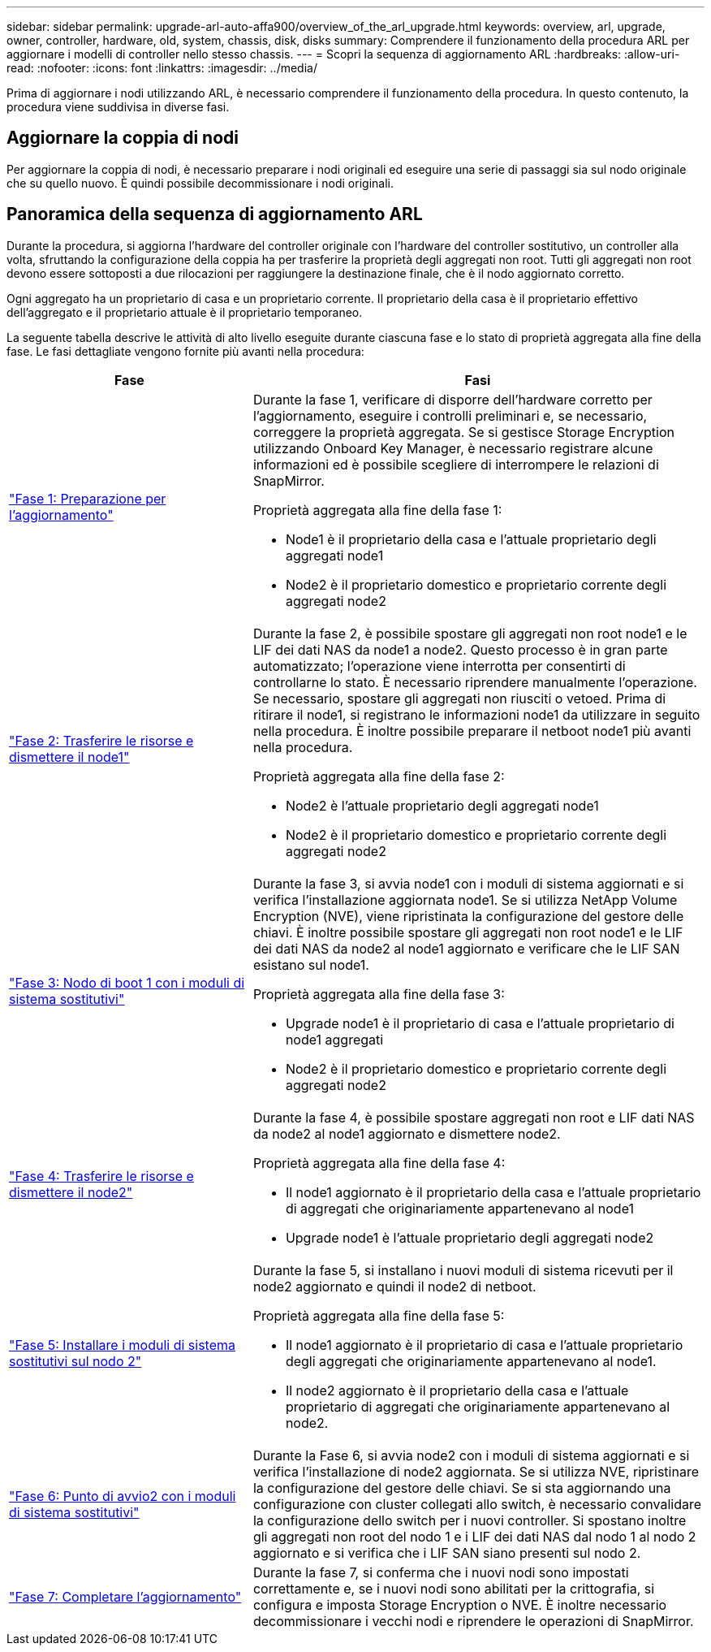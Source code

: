 ---
sidebar: sidebar 
permalink: upgrade-arl-auto-affa900/overview_of_the_arl_upgrade.html 
keywords: overview, arl, upgrade, owner, controller, hardware, old, system, chassis, disk, disks 
summary: Comprendere il funzionamento della procedura ARL per aggiornare i modelli di controller nello stesso chassis. 
---
= Scopri la sequenza di aggiornamento ARL
:hardbreaks:
:allow-uri-read: 
:nofooter: 
:icons: font
:linkattrs: 
:imagesdir: ../media/


[role="lead"]
Prima di aggiornare i nodi utilizzando ARL, è necessario comprendere il funzionamento della procedura. In questo contenuto, la procedura viene suddivisa in diverse fasi.



== Aggiornare la coppia di nodi

Per aggiornare la coppia di nodi, è necessario preparare i nodi originali ed eseguire una serie di passaggi sia sul nodo originale che su quello nuovo. È quindi possibile decommissionare i nodi originali.



== Panoramica della sequenza di aggiornamento ARL

Durante la procedura, si aggiorna l'hardware del controller originale con l'hardware del controller sostitutivo, un controller alla volta, sfruttando la configurazione della coppia ha per trasferire la proprietà degli aggregati non root. Tutti gli aggregati non root devono essere sottoposti a due rilocazioni per raggiungere la destinazione finale, che è il nodo aggiornato corretto.

Ogni aggregato ha un proprietario di casa e un proprietario corrente. Il proprietario della casa è il proprietario effettivo dell'aggregato e il proprietario attuale è il proprietario temporaneo.

La seguente tabella descrive le attività di alto livello eseguite durante ciascuna fase e lo stato di proprietà aggregata alla fine della fase. Le fasi dettagliate vengono fornite più avanti nella procedura:

[cols="35,65"]
|===
| Fase | Fasi 


| link:verify_upgrade_hardware.html["Fase 1: Preparazione per l'aggiornamento"]  a| 
Durante la fase 1, verificare di disporre dell'hardware corretto per l'aggiornamento, eseguire i controlli preliminari e, se necessario, correggere la proprietà aggregata. Se si gestisce Storage Encryption utilizzando Onboard Key Manager, è necessario registrare alcune informazioni ed è possibile scegliere di interrompere le relazioni di SnapMirror.

Proprietà aggregata alla fine della fase 1:

* Node1 è il proprietario della casa e l'attuale proprietario degli aggregati node1
* Node2 è il proprietario domestico e proprietario corrente degli aggregati node2




| link:relocate_non_root_aggr_and_nas_data_lifs_node1_node2.html["Fase 2: Trasferire le risorse e dismettere il node1"]  a| 
Durante la fase 2, è possibile spostare gli aggregati non root node1 e le LIF dei dati NAS da node1 a node2. Questo processo è in gran parte automatizzato; l'operazione viene interrotta per consentirti di controllarne lo stato. È necessario riprendere manualmente l'operazione. Se necessario, spostare gli aggregati non riusciti o vetoed. Prima di ritirare il node1, si registrano le informazioni node1 da utilizzare in seguito nella procedura. È inoltre possibile preparare il netboot node1 più avanti nella procedura.

Proprietà aggregata alla fine della fase 2:

* Node2 è l'attuale proprietario degli aggregati node1
* Node2 è il proprietario domestico e proprietario corrente degli aggregati node2




| link:cable-node1-for-shared-cluster-HA-storage.html["Fase 3: Nodo di boot 1 con i moduli di sistema sostitutivi"]  a| 
Durante la fase 3, si avvia node1 con i moduli di sistema aggiornati e si verifica l'installazione aggiornata node1. Se si utilizza NetApp Volume Encryption (NVE), viene ripristinata la configurazione del gestore delle chiavi. È inoltre possibile spostare gli aggregati non root node1 e le LIF dei dati NAS da node2 al node1 aggiornato e verificare che le LIF SAN esistano sul node1.

Proprietà aggregata alla fine della fase 3:

* Upgrade node1 è il proprietario di casa e l'attuale proprietario di node1 aggregati
* Node2 è il proprietario domestico e proprietario corrente degli aggregati node2




| link:relocate_non_root_aggr_nas_lifs_from_node2_to_node1.html["Fase 4: Trasferire le risorse e dismettere il node2"]  a| 
Durante la fase 4, è possibile spostare aggregati non root e LIF dati NAS da node2 al node1 aggiornato e dismettere node2.

Proprietà aggregata alla fine della fase 4:

* Il node1 aggiornato è il proprietario della casa e l'attuale proprietario di aggregati che originariamente appartenevano al node1
* Upgrade node1 è l'attuale proprietario degli aggregati node2




| link:install-aff-a30-a50-c30-c50-node2.html["Fase 5: Installare i moduli di sistema sostitutivi sul nodo 2"]  a| 
Durante la fase 5, si installano i nuovi moduli di sistema ricevuti per il node2 aggiornato e quindi il node2 di netboot.

Proprietà aggregata alla fine della fase 5:

* Il node1 aggiornato è il proprietario di casa e l'attuale proprietario degli aggregati che originariamente appartenevano al node1.
* Il node2 aggiornato è il proprietario della casa e l'attuale proprietario di aggregati che originariamente appartenevano al node2.




| link:boot_node2_with_a900_controller_and_nvs.html["Fase 6: Punto di avvio2 con i moduli di sistema sostitutivi"]  a| 
Durante la Fase 6, si avvia node2 con i moduli di sistema aggiornati e si verifica l'installazione di node2 aggiornata.  Se si utilizza NVE, ripristinare la configurazione del gestore delle chiavi.  Se si sta aggiornando una configurazione con cluster collegati allo switch, è necessario convalidare la configurazione dello switch per i nuovi controller.  Si spostano inoltre gli aggregati non root del nodo 1 e i LIF dei dati NAS dal nodo 1 al nodo 2 aggiornato e si verifica che i LIF SAN siano presenti sul nodo 2.



| link:manage-authentication-using-kmip-servers.html["Fase 7: Completare l'aggiornamento"]  a| 
Durante la fase 7, si conferma che i nuovi nodi sono impostati correttamente e, se i nuovi nodi sono abilitati per la crittografia, si configura e imposta Storage Encryption o NVE. È inoltre necessario decommissionare i vecchi nodi e riprendere le operazioni di SnapMirror.

|===